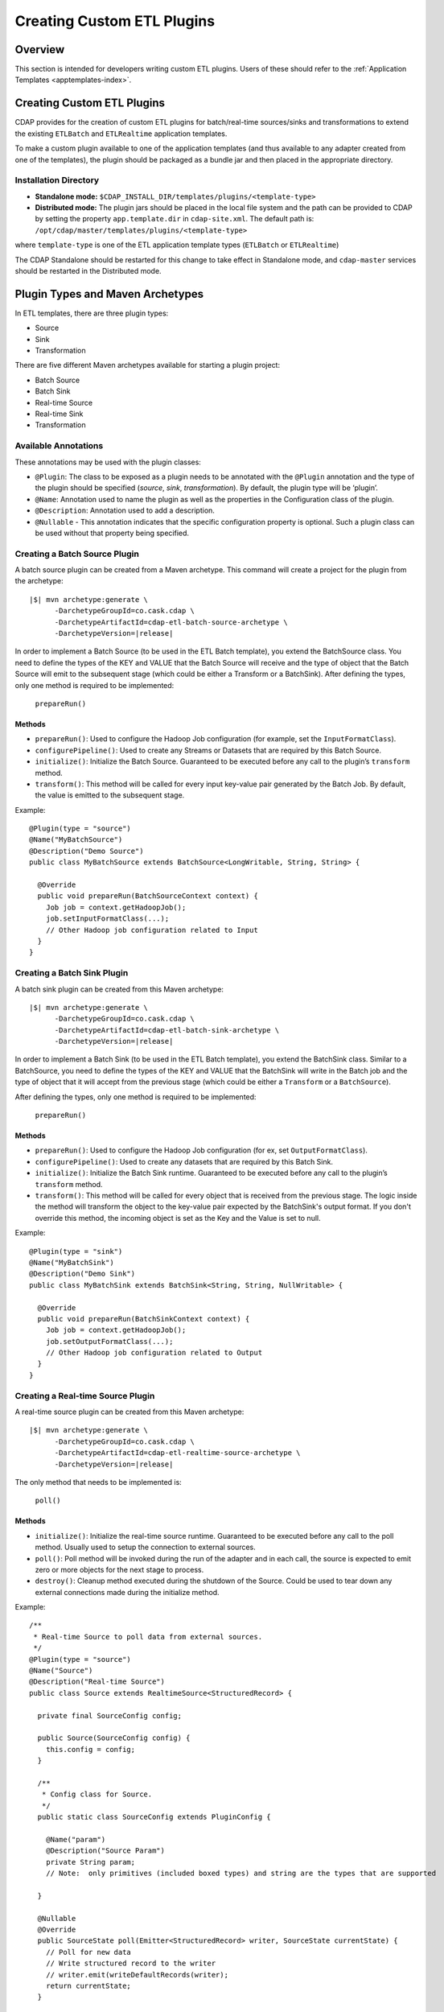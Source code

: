 .. meta::
    :author: Cask Data, Inc.
    :copyright: Copyright © 2015 Cask Data, Inc.

.. _advanced-custom-app-template:

===========================
Creating Custom ETL Plugins
===========================

Overview
========
This section is intended for developers writing custom ETL plugins.
Users of these should refer to the :ref:`Application Templates
<apptemplates-index>`.


Creating Custom ETL Plugins
===========================

CDAP provides for the creation of custom ETL plugins for batch/real-time sources/sinks and
transformations to extend the existing ``ETLBatch`` and ``ETLRealtime`` application templates.

To make a custom plugin available to one of the application templates (and thus available
to any adapter created from one of the templates), the plugin should be packaged as a bundle jar
and then placed in the appropriate directory. 

.. _advanced-custom-app-template-installation-directory:

Installation Directory
----------------------

- **Standalone mode:** ``$CDAP_INSTALL_DIR/templates/plugins/<template-type>``

- **Distributed mode:** The plugin jars should be placed in the local file system and the path
  can be provided to CDAP by setting the property ``app.template.dir`` in
  ``cdap-site.xml``. The default path is: ``/opt/cdap/master/templates/plugins/<template-type>``

where ``template-type`` is one of the ETL application template types (``ETLBatch`` or ``ETLRealtime``)

The CDAP Standalone should be restarted for this change to take effect in Standalone mode,
and ``cdap-master`` services should be restarted in the Distributed mode.


Plugin Types and Maven Archetypes
=================================

In ETL templates, there are three plugin types:

- Source
- Sink
- Transformation

There are five different Maven archetypes available for starting a plugin project:

- Batch Source
- Batch Sink
- Real-time Source
- Real-time Sink
- Transformation

Available Annotations
---------------------
These annotations may be used with the plugin classes:

- ``@Plugin``: The class to be exposed as a plugin needs to be annotated with the ``@Plugin``
  annotation and the type of the plugin should be specified (*source*, *sink*, *transformation*).
  By default, the plugin type will be ‘plugin’.

- ``@Name``: Annotation used to name the plugin as well as the properties in the
  Configuration class of the plugin.

- ``@Description``: Annotation used to add a description.

- ``@Nullable`` - This annotation indicates that the specific configuration property is
  optional. Such a plugin class can be used without that property being specified.


Creating a Batch Source Plugin
------------------------------
A batch source plugin can be created from a Maven archetype. This command will create a
project for the plugin from the archetype:

.. container:: highlight

  .. parsed-literal::
  
    |$| mvn archetype:generate \\
          -DarchetypeGroupId=co.cask.cdap \\
          -DarchetypeArtifactId=cdap-etl-batch-source-archetype \\
          -DarchetypeVersion=\ |release|

In order to implement a Batch Source (to be used in the ETL Batch template), you extend
the BatchSource class. You need to define the types of the KEY and VALUE that the Batch
Source will receive and the type of object that the Batch Source will emit to the
subsequent stage (which could be either a Transform or a BatchSink). After defining
the types, only one method is required to be implemented:

  ``prepareRun()``

Methods
.......

- ``prepareRun()``: Used to configure the Hadoop Job configuration (for example, set the
  ``InputFormatClass``).
- ``configurePipeline()``: Used to create any Streams or Datasets that are required by this 
  Batch Source.
- ``initialize()``: Initialize the Batch Source. Guaranteed to be executed before any call
  to the plugin’s ``transform`` method.
- ``transform()``: This method will be called for every input key-value pair generated by 
  the Batch Job. By default, the value is emitted to the subsequent stage.

Example::

  @Plugin(type = "source")
  @Name("MyBatchSource")
  @Description("Demo Source")
  public class MyBatchSource extends BatchSource<LongWritable, String, String> {

    @Override
    public void prepareRun(BatchSourceContext context) {
      Job job = context.getHadoopJob();
      job.setInputFormatClass(...);
      // Other Hadoop job configuration related to Input
    }
  }


Creating a Batch Sink Plugin
----------------------------
A batch sink plugin can be created from this Maven archetype:

.. container:: highlight

  .. parsed-literal::
  
    |$| mvn archetype:generate \\
          -DarchetypeGroupId=co.cask.cdap \\
          -DarchetypeArtifactId=cdap-etl-batch-sink-archetype \\
          -DarchetypeVersion=\ |release|

In order to implement a Batch Sink (to be used in the ETL Batch template), you extend the
BatchSink class. Similar to a BatchSource, you need to define the types of the KEY and
VALUE that the BatchSink will write in the Batch job and the type of object that it will
accept from the previous stage (which could be either a ``Transform`` or a ``BatchSource``).

After defining the types, only one method is required to be implemented:

  ``prepareRun()``

Methods
.......

- ``prepareRun()``: Used to configure the Hadoop Job configuration (for ex, set ``OutputFormatClass``).
- ``configurePipeline()``: Used to create any datasets that are required by this Batch Sink.
- ``initialize()``: Initialize the Batch Sink runtime. Guaranteed to be executed before
  any call to the plugin’s ``transform`` method.
- ``transform()``: This method will be called for every object that is received from the
  previous stage. The logic inside the method will transform the object to the key-value
  pair expected by the BatchSink's output format. If you don't override this method, the
  incoming object is set as the Key and the Value is set to null.

Example::

  @Plugin(type = "sink")
  @Name("MyBatchSink")
  @Description("Demo Sink")
  public class MyBatchSink extends BatchSink<String, String, NullWritable> {

    @Override
    public void prepareRun(BatchSinkContext context) {
      Job job = context.getHadoopJob();
      job.setOutputFormatClass(...);
      // Other Hadoop job configuration related to Output
    }
  }


Creating a Real-time Source Plugin
----------------------------------
A real-time source plugin can be created from this Maven archetype:

.. container:: highlight

  .. parsed-literal::
  
    |$| mvn archetype:generate \\
          -DarchetypeGroupId=co.cask.cdap \\
          -DarchetypeArtifactId=cdap-etl-realtime-source-archetype \\
          -DarchetypeVersion=\ |release|

The only method that needs to be implemented is:

	``poll()``

Methods 
.......

- ``initialize()``: Initialize the real-time source runtime. Guaranteed to be executed
  before any call to the poll method. Usually used to setup the connection to external
  sources.
- ``poll()``: Poll method will be invoked during the run of the adapter and in each call,
  the source is expected to emit zero or more objects for the next stage to process. 
- ``destroy()``: Cleanup method executed during the shutdown of the Source. Could be used
  to tear down any external connections made during the initialize method.

Example::

  /**
   * Real-time Source to poll data from external sources.
   */
  @Plugin(type = "source")
  @Name("Source")
  @Description("Real-time Source")
  public class Source extends RealtimeSource<StructuredRecord> {

    private final SourceConfig config;

    public Source(SourceConfig config) {
      this.config = config;
    }

    /**
     * Config class for Source.
     */
    public static class SourceConfig extends PluginConfig {

      @Name("param")
      @Description("Source Param")
      private String param;
      // Note:  only primitives (included boxed types) and string are the types that are supported

    }
  
    @Nullable
    @Override
    public SourceState poll(Emitter<StructuredRecord> writer, SourceState currentState) {
      // Poll for new data
      // Write structured record to the writer
      // writer.emit(writeDefaultRecords(writer);
      return currentState;
    }

    @Override
    public void initialize(RealtimeContext context) throws Exception {
      super.initialize(context);
      // Get Config param and use to initialize
      // String param = config.param
      // Perform init operations, external operations etc.
    }

    @Override
    public void destroy() {
      super.destroy();
      // Handle destroy lifecycle
    }

    private void writeDefaultRecords(Emitter<StructuredRecord> writer){
      Schema.Field bodyField = Schema.Field.of("body", Schema.of(Schema.Type.STRING));
      StructuredRecord.Builder recordBuilder = StructuredRecord.builder(Schema.recordOf("defaultRecord", bodyField));
      recordBuilder.set("body", "Hello");
      writer.emit(recordBuilder.build());
    }
  }


Creating a Real-time Sink Plugin
--------------------------------
A real-time sink plugin can be created from this Maven archetype:

.. container:: highlight

  .. parsed-literal::
  
    |$| mvn archetype:generate \\
          -DarchetypeGroupId=co.cask.cdap \\
          -DarchetypeArtifactId=cdap-etl-realtime-sink-archetype \\
          -DarchetypeVersion=\ |release|

The only method that needs to be implemented is:

 ``write()``

Methods

- ``initialize()``: Initialize the real-time sink runtime. Guaranteed to be executed before
  any call to the ``write`` method. 
- ``write()``: The write method will be invoked for a set of objects that needs to be
  persisted. A ``DataWriter`` object can be used to write data to CDAP Streams and/or Datasets.
  The method is expected to return the number of objects written; this is used for collecting
  metrics.
- ``destroy()``: Cleanup method executed during the shutdown of the Sink. 

Example::

  @Plugin(type = "sink")
  @Name("Demo")
  @Description("Demo Real-time Sink")
  public class DemoSink extends RealtimeSink<String> {

    @Override
    public int write(Iterable<String> objects, DataWriter dataWriter) {
      int written = 0;
      for (String object : objects) {
        written += 1;
        . . .
      }
      return written;
    }
  }


Creating a Transformation Plugin
--------------------------------
In ETL templates, a transformation operation is applied on one object at a time,
converting it into one or more transformed outputs. A Transformation plugin can be created
using this Maven archetype:

.. container:: highlight

  .. parsed-literal::
  
    |$| mvn archetype:generate \\
          -DarchetypeGroupId=co.cask.cdap \\
          -DarchetypeArtifactId=cdap-etl-transform-archetype \\
          -DarchetypeVersion=\ |release|


The only method that needs to be implemented is:

	``transform()``

Methods
.......

- ``initialize()``: Used to perform any initialization step that might be required during
  the runtime of the ``Transform``. It is guaranteed that this method will be invoked
  before the ``transform`` method.
- ``transform()``: Transform method contains the logic that will be applied on each
  incoming data object. An emitter can be used to pass the results to the subsequent stage
  (which could be either another ``Transform`` or a ``Sink``).
- ``destroy()``: Used to perform any cleanup before the adapter shuts down.

Below is an example of a ``DuplicateTransform`` that emits copies of the incoming record
based on the value in the record. In addition, a user metric indicating the number of
copies in each transform is emitted. The user metrics can be queried by using the CDAP 
:ref:`RESTful API<http-restful-api-apptemplates-adapter-metrics>`::


  @Plugin(type = "transform")
  @Name("Duplicator")
  @Description("Transformation Example that makes copies")

  public class DuplicateTransform extends Transform<StructuredRecord, StructuredRecord> {
  
  private final Config config;

    public static final class Config extends PluginConfig {
    
      @Name("count")
      @Description("Field that indicates number of copies to make")
      private String fieldName; 
    } 
  
    @Override
    public void transform(StructuredRecord input, Emitter<StructuredRecord> emitter) {
      Integer copies = input.get(config.fieldName);
      for (int i = 0; i < copies; i++) {
        emitter.emit(input);
      }
      getContext().getMetrics().count("copies", copies);
    }

    @Override
    public void destroy() {
    
    }
  }


Test Framework for Adapters
===========================

To unit test an adapter, you can include ``cdap-test`` in your ``pom.xml`` and extend
``TestBase``. This will give you access to the ``addTemplatePlugins``, ``deployTemplate``,
and ``createAdapter`` methods.  Generally, you will first add plugins, deploy a template, and
then create an adapter using the template. See these methods’ corresponding Javadocs for
additional information.

Creating an adapter will give you an ``AdapterManager`` which can be used to start and stop an
adapter, as well as wait for runs to finish. Other than that, you can use normal ``TestBase``
methods to obtain Streams or Datasets and verify that they have the correct data.


Source State in Real-time Source
================================

Real-time adapters are executed in workers. During failure, there is the possibility that
the data that is emitted from the Source will not be processed by subsequent stages. In
order to avoid such data loss, SourceState can be used to persist the information about
the external source (for example, offset) if supported by the Source. 

In case of failure, when the poll method is invoked, the offset last persisted is passed
to the poll method, which can be used to fetch the data from the last processed point. The
updated Source State information is returned by the poll method. After the data is
processed by any Transformations and then finally persisted by the Sink, the new Source
State information is also persisted. This ensures that there will be no data loss in case
of failures.

::

  @Plugin(type = "source")
  @Name("Demo")
  @Description("Demo Real-time Source")
  public class DemoSource extends RealtimeSource<String> {
    private static final Logger LOG = LoggerFactory.getLogger(TestSource.class);
    private static final String COUNT = "count";

    @Nullable
    @Override
    public SourceState poll(Emitter<String> writer, SourceState currentState) {
      try {
        TimeUnit.MILLISECONDS.sleep(100);
      } catch (InterruptedException e) {
        LOG.error("Some Error in Source");
      }

      int prevCount;
      if (currentState.getState(COUNT) != null) {
        prevCount = Bytes.toInt(currentState.getState(COUNT));
        prevCount++;
        currentState.setState(COUNT, Bytes.toBytes(prevCount));
      } else {
        prevCount = 1;
        currentState = new SourceState();
        currentState.setState(COUNT, Bytes.toBytes(prevCount));
      }

      LOG.info("Emitting data! {}", prevCount);
      writer.emit("Hello World!");
      return currentState;
    }
  }


Plugin Packaging
================

A plugin is packaged as a JAR file, which contains the plugin class and its dependencies
inside. CDAP uses the "Export-Package" attribute in the JAR file manifest to determine
which classes are *visible*. A *visible* class is one that can be used by another class
that is not from the plugin JAR itself. This means the Java package which the plugin class
is in must be listed in "Export-Package", otherwise the plugin class will not be visible,
and hence no one will be able to use it.

By using one of the ``etl-plugin`` Maven archetypes, your project will be set up to generate
the required JAR manifest. If you move the plugin class to a different Java package after
the project is created, you will need to modify the configuration of the
``maven-bundle-plugin`` in the ``pom.xml`` file to reflect the package name changes.

If you are developing plugins for ``ETLBatch``, be aware that for classes inside the plugin
JAR that you have added to the Hadoop Job configuration directly (for example, your custom
``InputFormat`` class), you will need to add the Java packages of those classes to the
"Export-Package" as well. This is to ensure those classes are visible to the Hadoop
MapReduce framework during the adapter execution. Otherwise, the execution will typically
fail with a ``ClassNotFoundException``.
